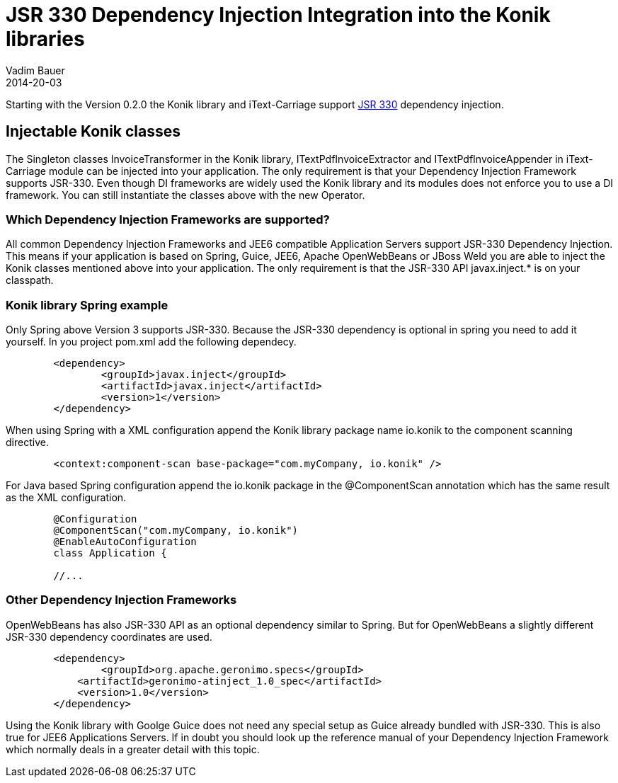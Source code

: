 = JSR 330 Dependency Injection Integration into the Konik libraries
Vadim Bauer
2014-20-03
:jbake-type: post
:jbake-status: published
:jbake-tags: Feature, Development, Dependency Injection,
:idprefix:
:linkattrs:


Starting with the Version 0.2.0 the Konik library and iText-Carriage support https://jcp.org/en/jsr/detail?id=330[JSR 330^] dependency injection.

== Injectable Konik classes
The Singleton classes +InvoiceTransformer+ in the Konik library, +ITextPdfInvoiceExtractor+ and +ITextPdfInvoiceAppender+ in iText-Carriage module can be injected into your application. The only requirement is that your Dependency Injection Framework supports JSR-330. Even though DI frameworks are widely used the Konik library and its modules does not enforce you to use a DI framework. You can still instantiate the classes above with the +new+ Operator.

=== Which Dependency Injection Frameworks are supported?
All common Dependency Injection Frameworks and JEE6 compatible Application Servers support JSR-330 Dependency Injection. This means if your application is based on Spring, Guice, JEE6, Apache OpenWebBeans or JBoss Weld you are able to inject the Konik classes mentioned above into your application. The only requirement is that the JSR-330 API +javax.inject.*+ is on your classpath. 

=== Konik library Spring example
Only Spring above Version 3 supports JSR-330. Because the JSR-330 dependency is optional in spring you need to add it yourself.
In you project +pom.xml+ add the following dependecy. 

[source,xml]
----
	<dependency>
		<groupId>javax.inject</groupId>
		<artifactId>javax.inject</artifactId>
		<version>1</version>
	</dependency>
----

When using Spring with a XML configuration append the Konik library package name +io.konik+ to the component scanning directive.
[source,xml]
----
	<context:component-scan base-package="com.myCompany, io.konik" /> 
----

For Java based Spring configuration append the +io.konik+ package in the +@ComponentScan+ annotation which has the same result as the XML configuration.
[source,xml]
----
	@Configuration
	@ComponentScan("com.myCompany, io.konik")
	@EnableAutoConfiguration
	class Application {

	//...
----

=== Other Dependency Injection Frameworks
OpenWebBeans has also JSR-330 API as an optional dependency similar to Spring. But for OpenWebBeans a slightly different JSR-330 dependency coordinates are used.

[source,xml]
----
	<dependency>
		<groupId>org.apache.geronimo.specs</groupId>
	    <artifactId>geronimo-atinject_1.0_spec</artifactId>
	    <version>1.0</version>
	</dependency>
----

Using the Konik library with Goolge Guice does not need any special setup as Guice already bundled with JSR-330. This is also true for JEE6 Applications Servers. If in doubt you should look up the reference manual of your Dependency Injection Framework which normally deals in a greater detail with this topic.




